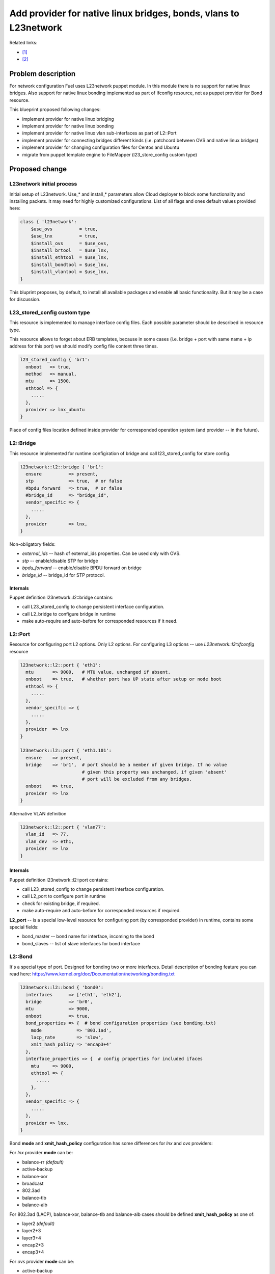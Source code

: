 ..
 This work is licensed under a Creative Commons Attribution 3.0 Unported
 License.

 http://creativecommons.org/licenses/by/3.0/legalcode

=================================================================
Add provider for native linux bridges, bonds, vlans to L23network
=================================================================

Related links:

* [1]_
* [2]_

Problem description
===================

For network configuration Fuel uses L23network puppet module. In this module
there is no support for native linux bridges. Also support for native linux
bonding implemented as part of Ifconfig resource, not as puppet provider for
Bond resource.

This blueprint proposed following changes:

* implement provider for native linux bridging
* implement provider for native linux bonding
* implement provider for native linux vlan sub-interfaces as part of L2::Port
* implement provider for connecting bridges different kinds (i.e. patchcord
  between OVS and native linux bridges)
* implement provider for changing configuration files for Centos and Ubuntu
* migrate from puppet template engine to FileMapper (l23_store_config custom
  type)

Proposed change
===============

L23network initial process
--------------------------
Initial setup of L23network. Use_* and install_* parameters allow Cloud
deployer to block some functionality and installing packets. It may need for
highly customized configurations. List of all flags and ones default values
provided here:

.. code-block:: puppet

  class { 'l23network':
      $use_ovs          = true,
      $use_lnx          = true,
      $install_ovs      = $use_ovs,
      $install_brtool   = $use_lnx,
      $install_ethtool  = $use_lnx,
      $install_bondtool = $use_lnx,
      $install_vlantool = $use_lnx,
  }

This bluprint proposes, by default, to install all available packages and
enable all basic functionality. But it may be a case for discussion.

L23_stored_config custom type
-----------------------------

This resource is implemented to manage interface config files. Each possible
parameter should be described in resource type.

This resource allows to forget about ERB templates, because in some cases
(i.e.  bridge + port with same name + ip address for this port) we should
modify config file content three times.

.. code-block:: puppet

    l23_stored_config { 'br1':
      onboot   => true,
      method   => manual,
      mtu      => 1500,
      ethtool => {
        .....
      },
      provider => lnx_ubuntu
    }

Place of config files location defined inside provider for corresponded
operation system (and provider -- in the future).

L2::Bridge
----------

This resource implemented for runtime configiration of bridge and call
l23_stored_config for store config.

.. code-block:: puppet

  l23network::l2::bridge { 'br1':
    ensure          => present,
    stp             => true,  # or false
    #bpdu_forward   => true,  # or false
    #bridge_id      => "bridge_id",
    vendor_specific => {
      .....
    },
    provider        => lnx,
  }

Non-obligatory fields:

* *external_ids* -- hash of external_ids properties. Can be used
  only with OVS.
* *stp* -- enable/disable STP for bridge
* *bpdu_forward* -- enable/disable BPDU forward on bridge
* *bridge_id* -- bridge_id for STP protocol.

Internals
^^^^^^^^^
Puppet definition l23network::l2::bridge contains:

* call L23_stored_config to change persistent interface configuration.
* call L2_bridge to configure bridge in runtime
* make auto-require and auto-before for corresponded resources if it need.


L2::Port
--------
Resource for configuring port L2 options. Only L2 options. For configuring
L3 options -- use *L23network::l3::ifconfig* resource

.. code-block:: puppet

  l23network::l2::port { 'eth1':
    mtu       => 9000,   # MTU value, unchanged if absent.
    onboot    => true,   # whether port has UP state after setup or node boot
    ethtool => {
      .....
    },
    vendor_specific => {
      .....
    },
    provider  => lnx
  }

  l23network::l2::port { 'eth1.101':
    ensure    => present,
    bridge    => 'br1',  # port should be a member of given bridge. If no value
                         # given this property was unchanged, if given 'absent'
                         # port will be excluded from any bridges.
    onboot    => true,
    provider  => lnx
  }

Alternative VLAN definition

.. code-block:: puppet

  l23network::l2::port { 'vlan77':
    vlan_id   => 77,
    vlan_dev  => eth1,
    provider  => lnx
  }


Internals
^^^^^^^^^
Puppet definition l23network::l2::port contains:

* call L23_stored_config to change persistent interface configuration.
* call L2_port to configure port in runtime
* check for existing bridge, if required.
* make auto-require and auto-before for corresponded resources if required.

**L2_port** -- is a special low-level resource for configuring port
(by corresponded provider) in runtime, contains some special fields:

* bond_master -- bond name for interface, incoming to the bond
* bond_slaves -- list of slave interfaces for bond interface

L2::Bond
--------
It's a special type of port. Designed for bonding two or more interfaces.
Detail description of bonding feature you can read here:
https://www.kernel.org/doc/Documentation/networking/bonding.txt

.. code-block:: puppet

  l23network::l2::bond { 'bond0':
    interfaces      => ['eth1', 'eth2'],
    bridge          => 'br0',
    mtu             => 9000,
    onboot          => true,
    bond_properties => {  # bond configuration properties (see bonding.txt)
      mode             => '803.1ad',
      lacp_rate        => 'slow',
      xmit_hash_policy => 'encap3+4'
    },
    interface_properties => {  # config properties for included ifaces
      mtu     => 9000,
      ethtool => {
        .....
      },
    },
    vendor_specific => {
      .....
    },
    provider => lnx,
  }

Bond **mode** and **xmit_hash_policy** configuration has some differences for
*lnx* and *ovs* providers:

For *lnx* provider **mode** can be:

* balance-rr  *(default)*
* active-backup
* balance-xor
* broadcast
* 802.3ad
* balance-tlb
* balance-alb

For 802.3ad (LACP), balance-xor, balance-tlb and balance-alb cases should be
defined **xmit_hash_policy** as one of:

* layer2  *(default)*
* layer2+3
* layer3+4
* encap2+3
* encap3+4

For *ovs* provider **mode** can be:

* active-backup
* balance-slb  *(default)*
* balance-tcp

Field **xmit_hash_policy** shouldn't use for any mode.
For *balance-tcp mode **lacp** bond-property should be set
to 'active' or 'passive' value.

While bond will created also will created ports, included to the bond. This
ports will be created as slave ports for this bond with properties, listed in
**interface_properties** field. If you want more flexibility, you can create
this ports by *l23network::l2::port* resource and shouldn't define
**interface_properties** field.

**MTU** field will be setting for bond interface, and for interfaces, included
to the bond automatically.

For some providers (ex: ovs) **bridge** field is obligatory.

Internals
^^^^^^^^^
Puppet definition l23network::l2::bond contains:

* call L23_stored_config to change persistent bond configuration.
* call L2_bond to configure bond in runtime
* check for existing bond, if required.
* make auto-require and auto-before for corresponded resources if required.

**L2_bond** -- is a special low-level resource for configuring bond
(by corresponded provider) in runtime, contains some special fields:

* *bond_slaves* -- list of slave interfaces for bond interface
* *bond_properties* -- hash with bond (not an interface) properties.
  This hash may contain
  provider-specific properties, but some properties are standartized.
  I.e. for any provider required following properties:

  - **mode** -- mode may be any, supported by provider, string, but words
    *802.3ad*, *balance-rr*, *active-backup* are reserved for corresponded
    bond modes, if provider support it. This names should be converted
    atomatically to the provider-specific options set.
  - **lacp_rate** (only for 802.3ad mode)
  - **xmit_hash_policy** (only for 802.3ad mode)

L2::Patch
---------
It's a patchcord for connecting two bridges. Architecture limitation: two
bridges may be connected only by one patchcord. Name for patchcord interfaces
calculated automatically and can't changed in configuration.

OVS provider can connect OVS-to-OVS and OVS-to-LNX bridges. If you connect
OVS-to-LNX bridges, you SHOULD put OVS bridge first in order.

.. code-block:: puppet

  l23network::l2::patch { 'patch__br0--br1':
    bridges => ['br0','br1'],
    vendor_specific => {
      .....
    },
  }

Naming conviency
^^^^^^^^^^^^^^^^

Each low-level puppet patchcord resource *l2_patch* has his name in
'bridge__%bridge1%--%bridge2%' format, and bridges provided
in alphabetical order for all providers. This resource also contain 'bridges'
property.  It's a array of two bridge names.
Order of names depends of provider implementation.
For example, 'ovs' provider bridge names listed in alphabetical order for
OVS-to-OVS connectivity, and ovs-bridge always first for OVS-to-LNX bridges
connectivity.

Each *L2_patch* instance contains read-only 'jacks' property. It's a array
of two names of jacks, 'inserted' to each bridge. This property has the same
ordering style, that a 'bridges' property for this provider.

If patchcord connect two bridges different nature, the 'cross' flag will be
setting to 'true'.

L3::Ifconfig
------------
Resource for configuring IP addresses on interface. Only L3 options.
For configuring L2 options -- use corresponded L2 resource.

.. code-block:: puppet

  l23network::l3::ifconfig { 'eth1.101':
    ensure           => present,
    ipaddr           => ['192.168.10.3/24', '10.20.30.40/25'],
    gateway          => '192.168.10.1',
    gateway_metric   => 10,  # different Ifconfig resources should not has
                             # gateways with same metrics
    vendor_specific => {
      .....
    },
  }


Ethtool hash and offloading settings
------------------------------------

You can manage offloading and another options, controlled by ethtool utility,
for any resources, that has *ethtool* hash as one of incoming properties.
*Ethtool* field look like hash of hashes. Keys of the external hash -- are a
section names from ethtool manual. Ones maps to an internal hashes. Internal
hashes -- is a option to value mappings. Option names corresponds to ethtool
output option naming. For example, you can see list of offloading options by
executing 'ethtool -k eth0'.
Ethtool options are pre-defined and stateful.
All implemented sections and options you can see bellow:

.. code-block:: puppet

  ethtool => {
    offload => {
      rx-checksumming              => true or false,
      tx-checksumming              => true or false,
      scatter-gather               => true or false,
      tcp-segmentation-offload     => true or false,
      udp-fragmentation-offload    => true or false,
      generic-segmentation-offload => true or false,
      generic-receive-offload      => true or false,
      large-receive-offload        => true or false,
      rx-vlan-offload              => true or false,
      tx-vlan-offload              => true or false,
      ntuple-filters               => true or false,
      receive-hashing              => true or false,
      rx-fcs                       => true or false,
      rx-all                       => true or false,
      highdma                      => true or false,
      rx-vlan-filter               => true or false,
      fcoe-mtu                     => true or false,
      l2-fwd-offload               => true or false,
      loopback                     => true or false,
      tx-nocache-copy              => true or false,
      tx-gso-robust                => true or false,
      tx-fcoe-segmentation         => true or false,
      tx-gre-segmentation          => true or false,
      tx-ipip-segmentation         => true or false,
      tx-sit-segmentation          => true or false,
      tx-udp_tnl-segmentation      => true or false,
      tx-mpls-segmentation         => true or false,
      tx-vlan-stag-hw-insert       => true or false,
      rx-vlan-stag-hw-parse        => true or false,
      rx-vlan-stag-filter          => true or false,
    },
    #settings => {
    #  duplex => 'half',
    #  mdix   => off
    #}
  }



Network Scheme
--------------
Network scheme is a YAML-based definition of network topology for host.
Network scheme is a versionized data structure. Version may be:

* **1.0** -- FUEL 6.0 and lower.
* **1.1** -- FUEL 6.1.* -- intermidial variant of format.
* **2.0** -- Future version of declarative format for pluggable L23network.

Network Scheme parsing and implementing by following way:

.. code-block:: puppet

  $fuel_settings = parseyaml($astute_settings_yaml)

  prepare_network_config($::fuel_settings['network_scheme'])
  $sdn = generate_network_config()
  notify {"SDN: ${sdn}": }

  class {'l23network':
    use_ovs => false,
    use_lnx => true
  }

Example of typical network scheme:

.. code-block:: yaml

  ---
  network_scheme:
    version: 1.1
    provider: lnx
    interfaces:
      eth1:
        mtu: 7777
      eth2:
        mtu: 9000
    transformations:
      - action: add-br
        name: br1
      - action: add-port
        name: eth1
        bridge: br1
      - action: add-br
        name: br-mgmt
      - action: add-port
        name: eth1.101
        bridge: br-mgmt
      - action: add-br
        name: br-ex
      - action: add-port
        name: eth1.102
        bridge: br-ex
      - action: add-br
        name: br-storage
      - action: add-port
        name: eth1.103
        bridge: br-storage
      - action: add-br
        name: br-prv
        provider: ovs
      - action: add-port
        name: eth2
        bridge: br-prv
        provider: ovs
    endpoints:
      br-mgmt:
        IP:
          - 192.168.101.3/24
        gateway: 192.168.101.1
        gateway-metric: 100
        #routes:
        #  - net: 192.168.210.0/24
        #    via: 192.168.101.1
        #    metric: 10
        #  - net: 192.168.211.0/24
        #    via: 192.168.101.1
        #  - net: 192.168.212.0/24
        #    via: 192.168.101.1
      br-ex:
        gateway: 192.168.102.1
        IP:
          - 192.168.102.3/24
      br-storage:
        IP:
          - 192.168.103.3/24
      br-prv:
        IP: none
    roles:
      management: br-mgmt
      private: br-prv
      fw-admin: br1
      ex: br-ex
      storage: br-storage


Example of typical network scheme with bonds:

.. code-block:: yaml

  ---
  network_scheme:
    version: "1.1"
    provider: lnx
    interfaces:
      eth1:
        mtu: 9000
      eth2:
      eth3:
    transformations:
      - action: add-br
        name: br1
      - action: add-port
        bridge: br1
        name: eth1
        ethtool:
          offload:
            tcp-segmentation-offload: off
            udp-fragmentation-offload: off
            generic-segmentation-offload: off
            generic-receive-offload: off
            large-receive-offload: off
  #       settings:
  #         duplex: half
  #         mdix: off
      - action: add-br
        name: br2
      - action: add-bond
        name: bond23
        bridge: br2
        interfaces:
          - eth2
          - eth3
        mtu: 9000
        interface_properties:
          ethtool:
            offload:
              tcp-segmentation-offload: off
              udp-fragmentation-offload: off
        bond_properties:
          mode: balance-rr
          xmit_hash_policy: encap3+4
          updelay: 10
          downdelay: 40
          use_carrier: 0
      - action: add-br
        name: br-mgmt
      - action: add-port
        name: bond23.101
        bridge: br-mgmt
      - action: add-br
        name: br-ex
      - action: add-port
        name: bond23.102
        bridge: br-ex
      - action: add-br
        name: br-storage
      - action: add-port
        name: bond23.103
        bridge: br-storage
    endpoints:
      br-mgmt:
        IP:
          - 192.168.101.3/24
        gateway: 192.168.101.1
        gateway-metric: 100
        #routes:
        #  - net: 192.168.210.0/24
        #    via: 192.168.101.1
        #    metric: 10
        #  - net: 192.168.211.0/24
        #    via: 192.168.101.1
        #  - net: 192.168.212.0/24
        #    via: 192.168.101.1
      br-ex:
        gateway: 192.168.102.1
        IP:
          - 192.168.102.3/24
      br-storage:
        IP:
          - 192.168.103.3/24
    roles:
      fw-admin: br1
      ex: br-ex
      management: br-mgmt
      storage: br-storage

Example of typical network scheme with bonds for Neutron
(only valuable properties):

.. code-block:: yaml

  ---
  network_scheme:
    version: "1.1"
    provider: lnx
    interfaces:
      eth1:
      eth2:
      eth3:
    transformations:
      - action: add-br
        name: br1
      - action: add-port
        bridge: br1
        name: eth1
      - action: add-br
        name: br2
      - action: add-bond
        name: bond23
        bridge: br2
        interfaces:
          - eth2
          - eth3
        bond_properties:
          mode: balance-rr
          xmit_hash_policy: encap3+4
      - action: add-br
        name: br-mgmt
      - action: add-port
        name: bond23.101
        bridge: br-mgmt
      - action: add-br
        name: br-ex
      - action: add-port
        name: bond23.102
        bridge: br-ex
      - action: add-br
        name: br-storage
      - action: add-port
        name: bond23.103
        bridge: br-storage
      - action: add-br
        name: br-floating
        provider: ovs
      - action: add-patch
        bridges:
          - br-floating
          - br-ex
        provider: ovs
      - action: add-br
        name: br-prv
        provider: ovs
      - action: add-patch
        bridges:
          - br-prv
          - br2
        provider: ovs
    endpoints:
      br-mgmt:
        IP:
          - 192.168.101.3/24
      br-ex:
        gateway: 192.168.102.1
        IP:
          - 192.168.102.3/24
      br-storage:
        IP:
          - 192.168.103.3/24
      br-prv:
        IP: none
    roles:
      fw-admin: br1
      ex: br-ex
      management: br-mgmt
      storage: br-storage
      neutron/floating: br-floating
      neutron/private: br-prv
      neutron/mesh: br-mgmt


Debugging
---------

For debug purpose you can use following puppet calls for get prefetchable
properties for existing resources. Please note, that bridges and bonds in linux
are a port too, and present in l2_port output with corresponded flags
(if_type).

.. code-block:: puppet

  # puppet resource -vd --trace l23_stored_config
  # puppet resource -vd --trace l2_port
  # puppet resource -vd --trace l2_bridge
  # puppet resource -vd --trace l2_bond
  # puppet resource -vd --trace l2_patch



Alternatives
------------
Leave it as-is. Upgrade Open vSwitch to latest LTS and hope that bonding was
fixed.

Data model impact
-----------------
None


REST API impact
---------------
None


Upgrade impact
--------------
None


Security impact
---------------
None


Notifications impact
--------------------
None


Other end user impact
---------------------
None


Performance Impact
------------------
None


Other deployer impact
---------------------
None


Developer impact
----------------
None


Implementation
==============

Assignee(s)
-----------

Primary assignee:
  * Sergey Vasilenko (xenolog) <svasilenko@mirantis.com>

Other contributors:
  * Stanislaw Bogatkin (sbogatkin) <sbogatkin@mirantis.com>
  * Dmitry Ilyin (idv1985) <dilyin@mirantis.com>
  * Stanislav Makar (smakar) <smakar@mirantis.com>

Testing:
  * Artem Panchenko
  * Yegor Kotko


Work Items
----------

* implement provider for change interface's config files.
* implement providers for native linux resources:

  * bridge
  * port
  * bond
  * patchcords
  * new network_scheme (v1.1) parser


Dependencies
============

* puppetlabs/stdlib
* adrien/filemapper


Testing
=======

We will need to improve devops to support emulating multiple L2 domains so
that systems tests can be run using this topology. For more advancing testing
it's required OVS support by devops

Also will be better implement test cases for periodically run ones on
bare-metal lab.


Documentation Impact
====================

The Documentation should be updated to explain the topologies and scenarios
for Cloud Operators

References
==========

.. [1] `Blueprint <https://blueprints.launchpad.net/fuel/+spec/refactor-l23-linux-bridges>`_
.. [2] `Transformations. How they work <https://docs.google.com/a/mirantis.com/document/d/1QVoexrDF_MS92IZd4jnwPWQDxTAWMzUUrcMyu8VjGF4>`_
